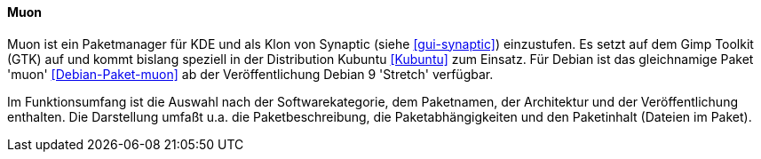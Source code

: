 // Datei: ./werkzeuge/werkzeuge-zur-paketverwaltung-ueberblick/gui-zur-paketverwaltung/muon.adoc

// Baustelle: Rohtext

[[gui-muon]]

==== Muon ====

// Stichworte für den Index
(((Debianpaket, muon)))
(((Kubuntu)))
(((Muon)))
(((Synaptic)))

Muon ist ein Paketmanager für KDE und als Klon von Synaptic (siehe
<<gui-synaptic>>) einzustufen. Es setzt auf dem Gimp Toolkit (GTK) auf
und kommt bislang speziell in der Distribution Kubuntu <<Kubuntu>> zum
Einsatz. Für Debian ist das gleichnamige Paket 'muon'
<<Debian-Paket-muon>> ab der Veröffentlichung Debian 9 'Stretch'
verfügbar.

Im Funktionsumfang ist die Auswahl nach der Softwarekategorie, dem
Paketnamen, der Architektur und der Veröffentlichung enthalten. Die
Darstellung umfaßt u.a. die Paketbeschreibung, die Paketabhängigkeiten
und den Paketinhalt (Dateien im Paket).

// Datei (Ende): ./werkzeuge/werkzeuge-zur-paketverwaltung-ueberblick/gui-zur-paketverwaltung/muon.adoc

